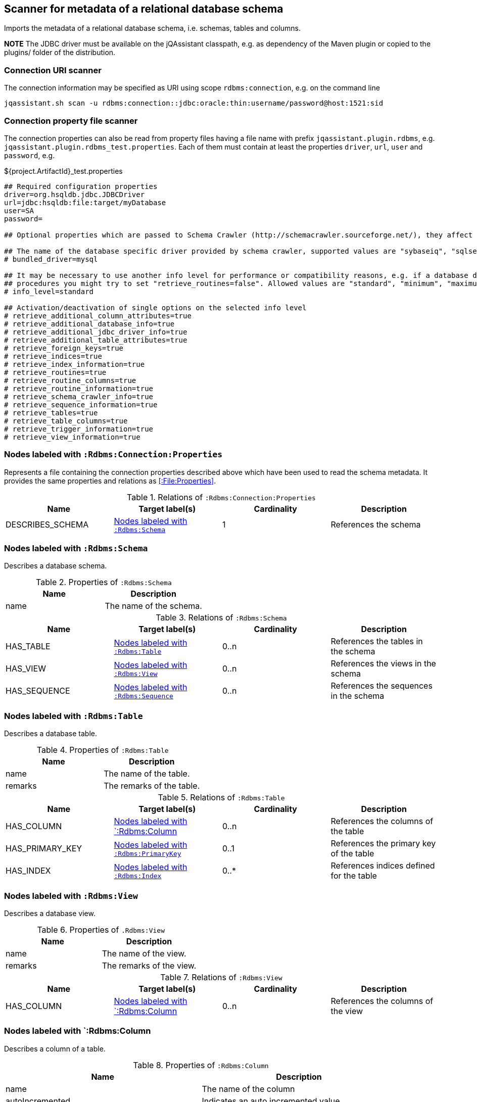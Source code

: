[[SchemaScanner]]
== Scanner for metadata of a relational database schema
Imports the metadata of a relational database schema, i.e. schemas, tables and columns.

*NOTE* The JDBC driver must be available on the jQAssistant classpath, e.g.
as dependency of the Maven plugin or copied to the plugins/ folder of the distribution.

=== Connection URI scanner

The connection information may be specified as URI using scope `rdbms:connection`, e.g. on the command line

----
jqassistant.sh scan -u rdbms:connection::jdbc:oracle:thin:username/password@host:1521:sid
----

=== Connection property file scanner

The connection properties can also be read from property files having
a file name with prefix `jqassistant.plugin.rdbms`, e.g.
`jqassistant.plugin.rdbms_test.properties`. Each of them must contain at
least the properties `driver`, `url`, `user` and `password`, e.g.

[source]
.${project.ArtifactId}_test.properties
----
## Required configuration properties
driver=org.hsqldb.jdbc.JDBCDriver
url=jdbc:hsqldb:file:target/myDatabase
user=SA
password=

## Optional properties which are passed to Schema Crawler (http://schemacrawler.sourceforge.net/), they affect the level of queried information.

## The name of the database specific driver provided by schema crawler, supported values are "sybaseiq", "sqlserver", "sqlite", "postgresql", "oracle", "mysql", "hsqldb", "derby", "db2"
# bundled_driver=mysql

## It may be necessary to use another info level for performance or compatibility reasons, e.g. if a database does not support retrieving metadata for stored
## procedures you might try to set "retrieve_routines=false". Allowed values are "standard", "minimum", "maximum" or "detailed"
# info_level=standard

## Activation/deactivation of single options on the selected info level
# retrieve_additional_column_attributes=true
# retrieve_additional_database_info=true
# retrieve_additional_jdbc_driver_info=true
# retrieve_additional_table_attributes=true
# retrieve_foreign_keys=true
# retrieve_indices=true
# retrieve_index_information=true
# retrieve_routines=true
# retrieve_routine_columns=true
# retrieve_routine_information=true
# retrieve_schema_crawler_info=true
# retrieve_sequence_information=true
# retrieve_tables=true
# retrieve_table_columns=true
# retrieve_trigger_information=true
# retrieve_view_information=true
----


[[:Rdbms:Connection:Properties]]
=== Nodes labeled with `:Rdbms:Connection:Properties`
Represents a file containing the connection properties described above which
have been used to read the schema metadata. It provides the same
properties and relations as <<:File:Properties>>.

.Relations of `:Rdbms:Connection:Properties`
[options="header"]
|====
| Name             | Target label(s)   | Cardinality | Description
| DESCRIBES_SCHEMA | <<:Rdbms:Schema>> | 1           | References the schema
|====

[[:Rdbms:Schema]]
=== Nodes labeled with `:Rdbms:Schema`
Describes a database schema.

.Properties of `:Rdbms:Schema`
[options="header"]
|====
| Name | Description
| name | The name of the schema.
|====

.Relations of `:Rdbms:Schema`
[options="header"]
|====
| Name         | Target label(s)     | Cardinality | Description
| HAS_TABLE    | <<:Rdbms:Table>>    | 0..n        | References the tables in the schema
| HAS_VIEW     | <<:Rdbms:View>>     | 0..n         | References the views in the schema
| HAS_SEQUENCE | <<:Rdbms:Sequence>> | 0..n        | References the sequences in the schema
|====

[[:Rdbms:Table]]
=== Nodes labeled with `:Rdbms:Table`
Describes a database table.

.Properties of `:Rdbms:Table`
[options="header"]
|====
| Name | Description
| name | The name of the table.
| remarks | The remarks of the table.
|====

.Relations of `:Rdbms:Table`
[options="header"]
|====
| Name            | Target label(s)       | Cardinality | Description
| HAS_COLUMN      | <<:Rdbms:Column>>     | 0..n        | References the columns of the table
| HAS_PRIMARY_KEY | <<:Rdbms:PrimaryKey>> | 0..1        | References the primary key of the table
| HAS_INDEX       | <<:Rdbms:Index>>      | 0..*        | References indices defined for the table
|====


[[:Rdbms:View]]
=== Nodes labeled with `:Rdbms:View`
Describes a database view.

.Properties of `.Rdbms:View`
[options="header"]
|====
| Name | Description
| name | The name of the view.
| remarks | The remarks of the view.
|====

.Relations of `:Rdbms:View`
[options="header"]
|====
| Name            | Target label(s)       | Cardinality | Description
| HAS_COLUMN      | <<:Rdbms:Column>>     | 0..n        | References the columns of the view
|====

[[:Rdbms:Column]]
=== Nodes labeled with `:Rdbms:Column
Describes a column of a table.

.Properties of `:Rdbms:Column`
[options="header"]
|====
| Name             | Description
| name             | The name of the column
| autoIncremented  | Indicates an auto incremented value
| generated        | Indicates a generated value
| defaultValue     | The default value
| size             | The size of the column
| decimalDigits    | The number of digits for decimal types
| partOfIndex      | Indicates that the column is part of an index
| partOfPrimaryKey | Indicates that the column is part of the primary key
| partOfForeignKey | Indicates that the column is part of a foreign key
| remarks          | The remarks of the column.
|====

.Relations of `:Rdbms:Column`
[options="header"]
|====
| Name           | Target label(s)       | Cardinality | Description
| OF_COLUMN_TYPE | <<:Rdbms:ColumnType>> | 1           | References the column type
|====

[[:Rdbms:ColumnType]]
=== Nodes labeled with `:Rdbms:ColumnType`
Describes a column data type, e.g. `VARCHAR`.

.Properties of `:Rdbms:ColumnType`
[options="header"]
|====
| Name                  | Description
| databaseType          | The database specific name of the type
| autoIncrementable     | Indicates that values of this type can auto incremented
| precision             | The precision
| minimumScale          | The minimum scale
| maximumScale          | The maximum scale
| fixedPrecisionScale   | The fixed precision scale
| numericPrecisionRadix | The numeric precision radix
| caseSensitive         | Indicates that the type is case sensitive
| unsigned              | Indicates that the type is unsigned
| userDefined           | Indicates that the type is user defined
|====


[[:Rdbms:PrimaryKey]]
=== Nodes labeled with `:Rdbms:PrimaryKey`
Describes a primary key of a table.

.Properties of `:Rdbms:PrimaryKey`
[options="header"]
|====
| Name | Description
| name | The name of the primary key.
|====

.Relations of `:Rdbms:PrimaryKey`
[options="header"]
|====
| Name                       | Target label(s)       | Cardinality | Description
| <<ON_PRIMARY_KEY_COLUMN>> | <<:Rdbms:ColumnType>>  | 1           | References a primary key column
|====


[[ON_PRIMARY_KEY_COLUMN]]
=== ON_PRIMARY_KEY_COLUMN
Describes the properties of a column in a primary key.

.Properties of `ON_PRIMARY_KEY_COLUMN`
[options="header"]
|====
| Name                 | Description
| indexOrdinalPosition | The ordinal position of the column in the primary key.
| sortSequence         | The sort sequence, i.e. "ascending" or "descending".
|====


[[:Rdbms:Index]]
=== Nodes labeled with `:Rdbms:Index`
Describes an index defined for table.

.Properties of `:Rdbms:Index`
[options="header"]
|====
| Name        | Description
| name        | The name of the index.
| unique      | `true` if the index is unique.
| cardinality | The cardinality of the index.
| indexType   | The index type.
| pages       | The pages.
|====

.Relations of `:Rdbms:Index`
[options="header"]
|====
| Name                | Target label(s)       | Cardinality | Description
| <<ON_INDEX_COLUMN>> | <<:Rdbms:ColumnType>> | 1           | References an indexed column
|====


[[ON_INDEX_COLUMN]]
=== ON_INDEX_COLUMN
Describes the properties of a column used by an index.

.Properties of `ON_INDEX_COLUMN`
[options="header"]
|====
| Name                 | Description
| indexOrdinalPosition | The ordinal position of the column in the primary key.
| sortSequence         | The sort sequence, i.e. `ascending` or `descending`.
|====


[[:Rdbms:ForeignKey]]
=== Nodes labeled with `:Rdbms:ForeignKey
Describes a foreign key.

.Properties of :Rdbms:ForeignKey
[options="header"]
|====
| Name          | Description
| name          | The name of the foreign key
| deferrability | The deferrability
| deleteRule    | The delete rule, e.g. `cascade`
| updateRule    | The update rule
|====

.Relations of :Rdbms:ForeignKey
[options="header"]
|====
| Name                      | Target label(s)                | Cardinality | Description
| HAS_FOREIGN_KEY_REFERENCE | <<:Rdbms:ForeignKeyReference>> | 1..n        | The foreign key references
|====


[[:Rdbms:ForeignKeyReference]]
=== Nodes labeled with `:Rdbms:ForeignKeyReference`
Describes a foreign key reference, i.e. a pair consisting of a foreign key
referencing a primary key.

.Relations of `:Rdbms:ForeignKeyReference`
[options="header"]
|====
| Name                    | Target label(s)   | Cardinality | Description
| FROM_FOREIGN_KEY_COLUMN | <<:Rdbms:Column>> | 1           | The foreign key column
| TO_PRIMARY_KEY_COLUMN   | <<:Rdbms:Column>> | 1           | The primary key column
|====


[[:Rdbms:Sequence]]
=== Nodes labeled with `:Rdbms:Sequence`
Describes a database sequence.

.Properties of `:Rdbms:Sequence`
[options="header"]
|====
| Name         | Description
| name         | The name of the sequence
| minimumValue | The minimum value
| maximumValue | The maximum value
| increment    | The increment
| cycle        | Indicates that the sequence restarts at the minimumValue if the the maximumValue has been reached.
| remarks      | The remarks of the sequence.
|====

